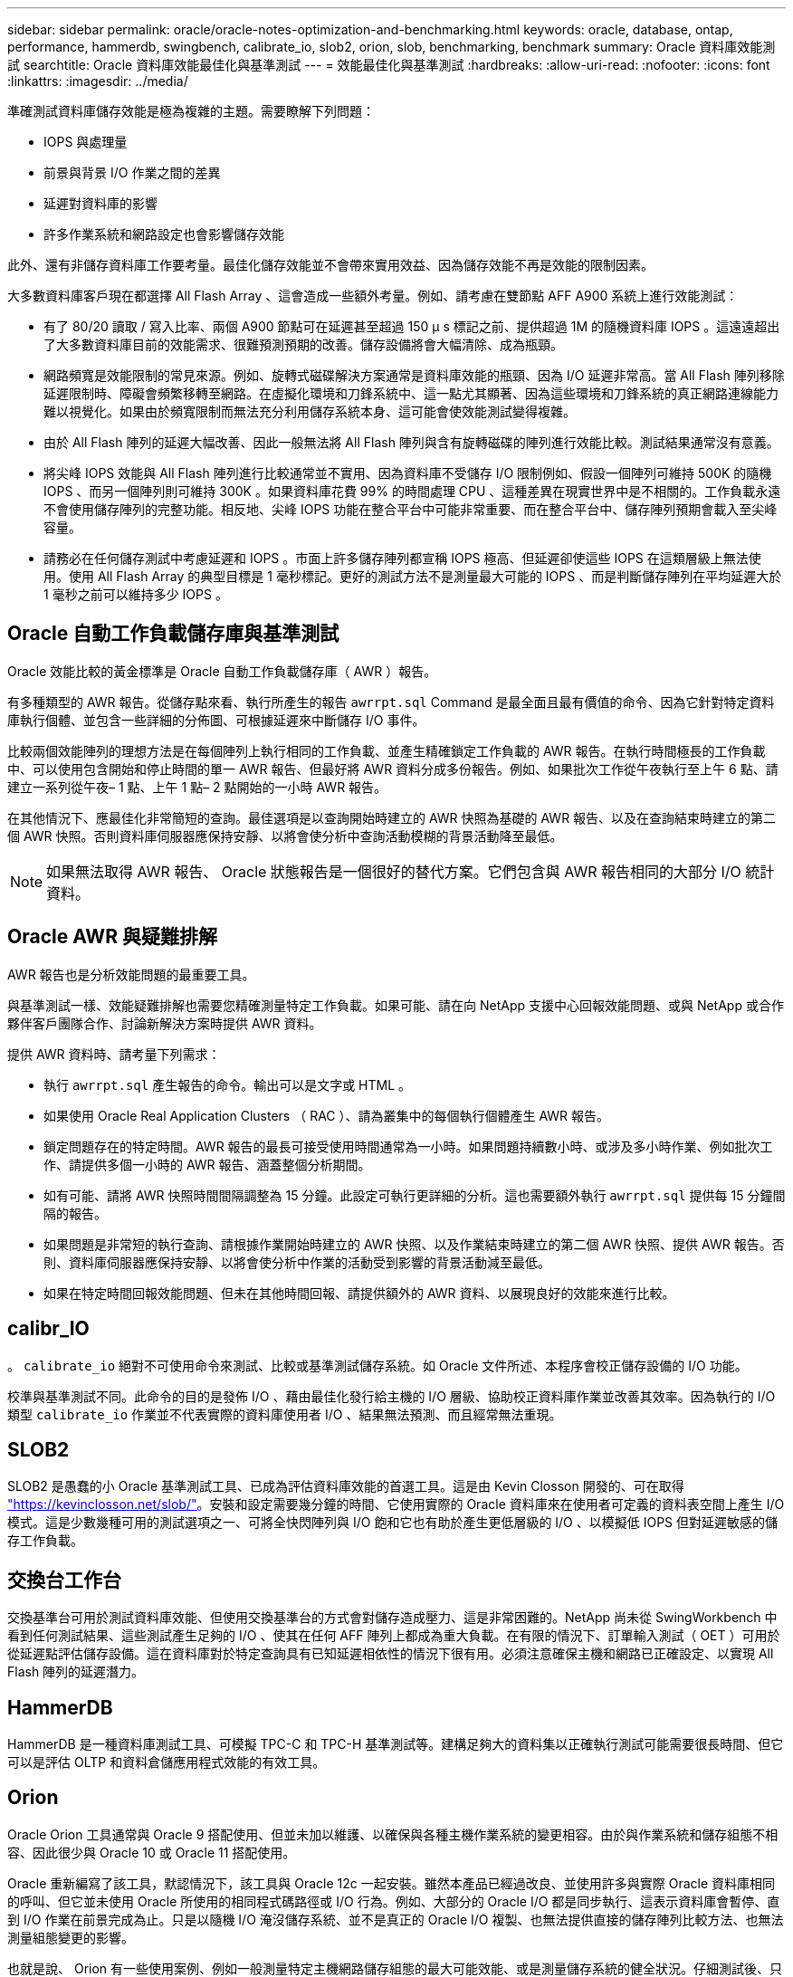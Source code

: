 ---
sidebar: sidebar 
permalink: oracle/oracle-notes-optimization-and-benchmarking.html 
keywords: oracle, database, ontap, performance, hammerdb, swingbench, calibrate_io, slob2, orion, slob, benchmarking, benchmark 
summary: Oracle 資料庫效能測試 
searchtitle: Oracle 資料庫效能最佳化與基準測試 
---
= 效能最佳化與基準測試
:hardbreaks:
:allow-uri-read: 
:nofooter: 
:icons: font
:linkattrs: 
:imagesdir: ../media/


[role="lead"]
準確測試資料庫儲存效能是極為複雜的主題。需要瞭解下列問題：

* IOPS 與處理量
* 前景與背景 I/O 作業之間的差異
* 延遲對資料庫的影響
* 許多作業系統和網路設定也會影響儲存效能


此外、還有非儲存資料庫工作要考量。最佳化儲存效能並不會帶來實用效益、因為儲存效能不再是效能的限制因素。

大多數資料庫客戶現在都選擇 All Flash Array 、這會造成一些額外考量。例如、請考慮在雙節點 AFF A900 系統上進行效能測試：

* 有了 80/20 讀取 / 寫入比率、兩個 A900 節點可在延遲甚至超過 150 μ s 標記之前、提供超過 1M 的隨機資料庫 IOPS 。這遠遠超出了大多數資料庫目前的效能需求、很難預測預期的改善。儲存設備將會大幅清除、成為瓶頸。
* 網路頻寬是效能限制的常見來源。例如、旋轉式磁碟解決方案通常是資料庫效能的瓶頸、因為 I/O 延遲非常高。當 All Flash 陣列移除延遲限制時、障礙會頻繁移轉至網路。在虛擬化環境和刀鋒系統中、這一點尤其顯著、因為這些環境和刀鋒系統的真正網路連線能力難以視覺化。如果由於頻寬限制而無法充分利用儲存系統本身、這可能會使效能測試變得複雜。
* 由於 All Flash 陣列的延遲大幅改善、因此一般無法將 All Flash 陣列與含有旋轉磁碟的陣列進行效能比較。測試結果通常沒有意義。
* 將尖峰 IOPS 效能與 All Flash 陣列進行比較通常並不實用、因為資料庫不受儲存 I/O 限制例如、假設一個陣列可維持 500K 的隨機 IOPS 、而另一個陣列則可維持 300K 。如果資料庫花費 99% 的時間處理 CPU 、這種差異在現實世界中是不相關的。工作負載永遠不會使用儲存陣列的完整功能。相反地、尖峰 IOPS 功能在整合平台中可能非常重要、而在整合平台中、儲存陣列預期會載入至尖峰容量。
* 請務必在任何儲存測試中考慮延遲和 IOPS 。市面上許多儲存陣列都宣稱 IOPS 極高、但延遲卻使這些 IOPS 在這類層級上無法使用。使用 All Flash Array 的典型目標是 1 毫秒標記。更好的測試方法不是測量最大可能的 IOPS 、而是判斷儲存陣列在平均延遲大於 1 毫秒之前可以維持多少 IOPS 。




== Oracle 自動工作負載儲存庫與基準測試

Oracle 效能比較的黃金標準是 Oracle 自動工作負載儲存庫（ AWR ）報告。

有多種類型的 AWR 報告。從儲存點來看、執行所產生的報告 `awrrpt.sql` Command 是最全面且最有價值的命令、因為它針對特定資料庫執行個體、並包含一些詳細的分佈圖、可根據延遲來中斷儲存 I/O 事件。

比較兩個效能陣列的理想方法是在每個陣列上執行相同的工作負載、並產生精確鎖定工作負載的 AWR 報告。在執行時間極長的工作負載中、可以使用包含開始和停止時間的單一 AWR 報告、但最好將 AWR 資料分成多份報告。例如、如果批次工作從午夜執行至上午 6 點、請建立一系列從午夜– 1 點、上午 1 點– 2 點開始的一小時 AWR 報告。

在其他情況下、應最佳化非常簡短的查詢。最佳選項是以查詢開始時建立的 AWR 快照為基礎的 AWR 報告、以及在查詢結束時建立的第二個 AWR 快照。否則資料庫伺服器應保持安靜、以將會使分析中查詢活動模糊的背景活動降至最低。


NOTE: 如果無法取得 AWR 報告、 Oracle 狀態報告是一個很好的替代方案。它們包含與 AWR 報告相同的大部分 I/O 統計資料。



== Oracle AWR 與疑難排解

AWR 報告也是分析效能問題的最重要工具。

與基準測試一樣、效能疑難排解也需要您精確測量特定工作負載。如果可能、請在向 NetApp 支援中心回報效能問題、或與 NetApp 或合作夥伴客戶團隊合作、討論新解決方案時提供 AWR 資料。

提供 AWR 資料時、請考量下列需求：

* 執行 `awrrpt.sql` 產生報告的命令。輸出可以是文字或 HTML 。
* 如果使用 Oracle Real Application Clusters （ RAC ）、請為叢集中的每個執行個體產生 AWR 報告。
* 鎖定問題存在的特定時間。AWR 報告的最長可接受使用時間通常為一小時。如果問題持續數小時、或涉及多小時作業、例如批次工作、請提供多個一小時的 AWR 報告、涵蓋整個分析期間。
* 如有可能、請將 AWR 快照時間間隔調整為 15 分鐘。此設定可執行更詳細的分析。這也需要額外執行 `awrrpt.sql` 提供每 15 分鐘間隔的報告。
* 如果問題是非常短的執行查詢、請根據作業開始時建立的 AWR 快照、以及作業結束時建立的第二個 AWR 快照、提供 AWR 報告。否則、資料庫伺服器應保持安靜、以將會使分析中作業的活動受到影響的背景活動減至最低。
* 如果在特定時間回報效能問題、但未在其他時間回報、請提供額外的 AWR 資料、以展現良好的效能來進行比較。




== calibr_IO

。 `calibrate_io` 絕對不可使用命令來測試、比較或基準測試儲存系統。如 Oracle 文件所述、本程序會校正儲存設備的 I/O 功能。

校準與基準測試不同。此命令的目的是發佈 I/O 、藉由最佳化發行給主機的 I/O 層級、協助校正資料庫作業並改善其效率。因為執行的 I/O 類型 `calibrate_io` 作業並不代表實際的資料庫使用者 I/O 、結果無法預測、而且經常無法重現。



== SLOB2

SLOB2 是愚蠢的小 Oracle 基準測試工具、已成為評估資料庫效能的首選工具。這是由 Kevin Closson 開發的、可在取得 link:https://kevinclosson.net/slob/["https://kevinclosson.net/slob/"^]。安裝和設定需要幾分鐘的時間、它使用實際的 Oracle 資料庫來在使用者可定義的資料表空間上產生 I/O 模式。這是少數幾種可用的測試選項之一、可將全快閃陣列與 I/O 飽和它也有助於產生更低層級的 I/O 、以模擬低 IOPS 但對延遲敏感的儲存工作負載。



== 交換台工作台

交換基準台可用於測試資料庫效能、但使用交換基準台的方式會對儲存造成壓力、這是非常困難的。NetApp 尚未從 SwingWorkbench 中看到任何測試結果、這些測試產生足夠的 I/O 、使其在任何 AFF 陣列上都成為重大負載。在有限的情況下、訂單輸入測試（ OET ）可用於從延遲點評估儲存設備。這在資料庫對於特定查詢具有已知延遲相依性的情況下很有用。必須注意確保主機和網路已正確設定、以實現 All Flash 陣列的延遲潛力。



== HammerDB

HammerDB 是一種資料庫測試工具、可模擬 TPC-C 和 TPC-H 基準測試等。建構足夠大的資料集以正確執行測試可能需要很長時間、但它可以是評估 OLTP 和資料倉儲應用程式效能的有效工具。



== Orion

Oracle Orion 工具通常與 Oracle 9 搭配使用、但並未加以維護、以確保與各種主機作業系統的變更相容。由於與作業系統和儲存組態不相容、因此很少與 Oracle 10 或 Oracle 11 搭配使用。

Oracle 重新編寫了該工具，默認情況下，該工具與 Oracle 12c 一起安裝。雖然本產品已經過改良、並使用許多與實際 Oracle 資料庫相同的呼叫、但它並未使用 Oracle 所使用的相同程式碼路徑或 I/O 行為。例如、大部分的 Oracle I/O 都是同步執行、這表示資料庫會暫停、直到 I/O 作業在前景完成為止。只是以隨機 I/O 淹沒儲存系統、並不是真正的 Oracle I/O 複製、也無法提供直接的儲存陣列比較方法、也無法測量組態變更的影響。

也就是說、 Orion 有一些使用案例、例如一般測量特定主機網路儲存組態的最大可能效能、或是測量儲存系統的健全狀況。仔細測試後、只要參數包括 IOPS 、處理量和延遲的考量、並嘗試忠實複寫真實的工作負載、就能設計出可用的 Orion 測試來比較儲存陣列或評估組態變更的影響。
